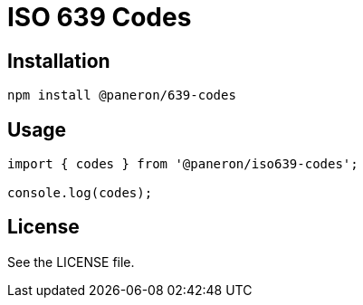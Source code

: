 = ISO 639 Codes

== Installation

[source,shell]
----
npm install @paneron/639-codes
----

== Usage

[source,javascript]
----
import { codes } from '@paneron/iso639-codes';

console.log(codes);
----

== License

See the LICENSE file.

